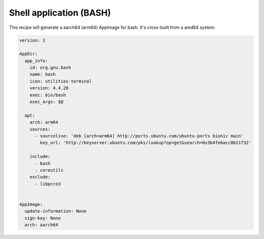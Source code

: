 ========================
Shell application (BASH)
========================

This recipe will generate a aarch64 (arm64) AppImage for bash. It's cross-built from a amd64 system.

.. code-block:: yaml

    version: 1

    AppDir:
      app_info:
        id: org.gnu.bash
        name: bash
        icon: utilities-terminal
        version: 4.4.20
        exec: bin/bash
        exec_args: $@

      apt:
        arch: arm64
        sources:
          - sourceline: 'deb [arch=arm64] http://ports.ubuntu.com/ubuntu-ports bionic main'
            key_url: 'http://keyserver.ubuntu.com/pks/lookup?op=get&search=0x3b4fe6acc0b21f32'

        include:
          - bash
          - coreutils
        exclude:
          - libpcre3


    AppImage:
      update-information: None
      sign-key: None
      arch: aarch64